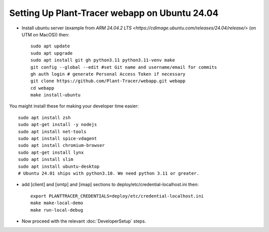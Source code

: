 Setting Up Plant-Tracer webapp on Ubuntu 24.04
==============================================

- Install ubuntu server (example from `ARM 24.04.2 LTS <https://cdimage.ubuntu.com/releases/24.04/release/>` (on UTM on MacOS)) then::

    sudo apt update
    sudo apt upgrade
    sudo apt install git gh python3.11 python3.11-venv make
    git config --global --edit #set Git name and username/email for commits
    gh auth login # generate Personal Access Token if necessary
    git clone https://github.com/Plant-Tracer/webapp.git webapp
    cd webapp
    make install-ubuntu

You maight install these for making your developer time easier::

    sudo apt install zsh
    sudo apt-get install -y nodejs
    sudo apt install net-tools
    sudo apt install spice-vdagent
    sudo apt install chromium-browser
    sudo apt-get install lynx
    sudo apt install slim
    sudo apt install ubuntu-desktop
    # Ubuntu 24.01 ships with python3.10. We need python 3.11 or greater.

-  add [client] and [smtp] and [imap] sections to deploy/etc/credential-localhost.ini then::

    export PLANTTRACER_CREDENTIALS=deploy/etc/credential-localhost.ini
    make make-local-demo
    make run-local-debug

- Now proceed with the relevant :doc:`DeveloperSetup` steps.
